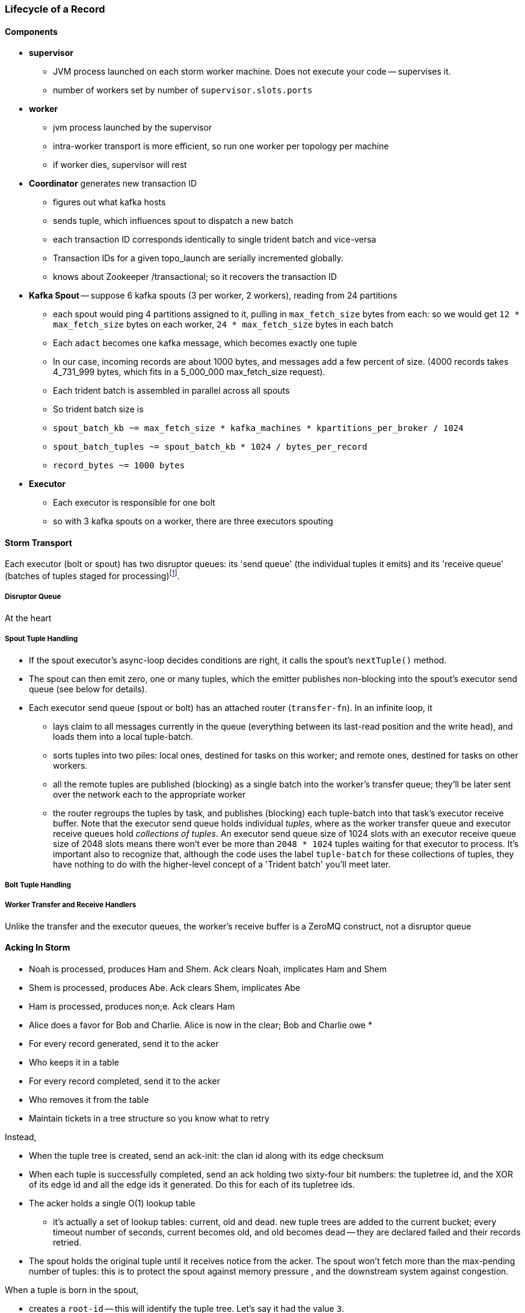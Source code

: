 === Lifecycle of a Record

==== Components

* **supervisor**
  - JVM process launched on each storm worker machine. Does not execute your code -- supervises it.
  - number of workers set by number of `supervisor.slots.ports`

* **worker**
  - jvm process launched by the supervisor
  - intra-worker transport is more efficient, so run one worker per topology per machine
  - if worker dies, supervisor will rest
  
* **Coordinator** generates new transaction ID
  - figures out what kafka hosts
  - sends tuple, which influences spout to dispatch a new batch
  - each transaction ID corresponds identically to single trident batch and vice-versa
  - Transaction IDs for a given topo_launch are serially incremented globally.
  - knows about Zookeeper /transactional; so it recovers the transaction ID

* **Kafka Spout** -- suppose 6 kafka spouts (3 per worker, 2 workers), reading from 24 partitions
  - each spout would ping 4 partitions assigned to it, pulling in `max_fetch_size` bytes from each: so we would get `12 * max_fetch_size` bytes on each worker, `24 * max_fetch_size` bytes in each batch
  - Each `adact` becomes one kafka message, which becomes exactly one tuple
  - In our case, incoming records are about 1000 bytes, and messages add a few percent of size. (4000 records takes 4_731_999 bytes, which fits in a 5_000_000 max_fetch_size request).
  - Each trident batch is assembled in parallel across all spouts
  - So trident batch size is
    - `spout_batch_kb     ~= max_fetch_size * kafka_machines * kpartitions_per_broker / 1024`
    - `spout_batch_tuples ~= spout_batch_kb * 1024 / bytes_per_record`
    - `record_bytes       ~= 1000 bytes`

* **Executor**
  - Each executor is responsible for one bolt
  - so with 3 kafka spouts on a worker, there are three executors spouting


==== Storm Transport

Each executor (bolt or spout) has two disruptor queues: its 'send queue' (the individual tuples it emits) and its 'receive queue' (batches of tuples staged for processing)footnote:[It might seem odd that the spout has a receive queue, but much of storm's internal bookkeeping is done using tuples -- there's actually a regular amount of traffic sent to each spout].

===== Disruptor Queue

At the heart

===== Spout Tuple Handling

* If the spout executor's async-loop decides conditions are right, it calls the spout's `nextTuple()` method.
* The spout can then emit zero, one or many tuples, which the emitter publishes non-blocking into the spout's executor send queue (see below for details).
* Each executor send queue (spout or bolt) has an attached router (`transfer-fn`). In an infinite loop, it
  - lays claim to all messages currently in the queue (everything between its last-read position and the write head), and loads them into a local tuple-batch.
  - sorts tuples into two piles: local ones, destined for tasks on this worker; and remote ones, destined for tasks on other workers.
  - all the remote tuples are published (blocking) as a single batch into the worker's transfer queue; they'll be later sent over the network each to the appropriate worker
  - the router regroups the tuples by task, and publishes (blocking) each tuple-batch into that task's executor receive buffer.
  Note that the executor send queue holds individual _tuples_, where as the worker transfer queue and executor receive queues hold _collections of tuples_. An executor send queue size of 1024 slots with an executor receive queue size of 2048 slots means there won't ever be more than `2048 * 1024` tuples waiting for that executor to process. It's important also to recognize that, although the code uses the label `tuple-batch` for these collections of tuples, they have nothing to do with the higher-level concept of a 'Trident batch' you'll meet later.

===== Bolt Tuple Handling



===== Worker Transfer and Receive Handlers


Unlike the transfer and the executor queues, the worker's receive buffer is a ZeroMQ construct, not a disruptor queue

==== Acking In Storm

* Noah is processed, produces Ham and Shem. Ack clears Noah, implicates Ham and Shem
* Shem is processed, produces Abe. Ack clears Shem, implicates Abe
* Ham is processed, produces non;e. Ack clears Ham


* Alice does a favor for Bob and Charlie. Alice is now in the clear; Bob and Charlie owe
* 


* For every record generated, send it to the acker
* Who keeps it in a table
* For every record completed, send it to the acker
* Who removes it from the table
* Maintain tickets in a tree structure so you know what to retry

Instead,

* When the tuple tree is created, send an ack-init: the clan id along with its edge checksum
* When each tuple is successfully completed, send an ack holding two sixty-four bit numbers: the tupletree id, and the XOR of its edge id and all the edge ids it generated. Do this for each of its tupletree ids.
* The acker holds a single O(1) lookup table
    - it's actually a set of lookup tables: current, old and dead. new tuple trees are added to the current bucket; every timeout number of seconds, current becomes old, and old becomes dead -- they are declared failed and their records retried.
* The spout holds the original tuple until it receives notice from the acker. The spout won't fetch more than the max-pending number of tuples: this is to protect the spout against memory pressure , and the downstream system against congestion.



When a tuple is born in the spout,

* creates a `root-id` -- this will identify the tuple tree. Let's say it had the value `3`.
* for all the places the tuple will go, makes an `edge-id` (`executor.clj:465`)
  - set the ack tree as `{ root_id: edge_id }`. Say the tuple was to be sent to three places; it would call `out_tuple(... {3: 100})`, `out_tuple(... {3: 101})`, `out_tuple(... {3: 102})`.
* XORs all the edge_id's together to form a partial checksum: `100 ^ 101 ^ 102`.
* sends an `init_stream` tuple to the acker as `root_id, partial_checksum, spout_id`
* the tuple's `ack val` starts at zero.

When a tuple is sent from a bolt, it claims one or more anchors (the tuples it came from), and one or more destination task ids.


===== Acker Walkthrough

When a tuple is born in the spout,

* creates a `root-id` -- this will identify the tuple tree. Let's say it had the value `3`.
* for all the places the tuple will go, makes an `edge-id` (`executor.clj:465`)
  - set the ack tree as `{ root_id: edge_id }`. Say the tuple was to be sent to three places; it would call `out_tuple(... {3: 100})`, `out_tuple(... {3: 101})`, `out_tuple(... {3: 102})`.
* XORs all the edge_id's together to form a partial checksum: `100 ^ 101 ^ 102`.
* sends an `init_stream` tuple to the acker as `root_id, partial_checksum, spout_id`
* the tuple's `ack val` starts at zero.

When a tuple is sent from a bolt, it claims one or more anchors (the tuples it came from), and one or more destination task ids.

[[acker_lifecycle_simple]]
.Acker Lifecycle: Simple
[cols="1*<.<d,1*<.<d,1*<.<d",options="header"]
|=======
| Event				 	| Tuples			    	| Acker Tree
| spout emits one tuple to bolt-0 	| noah:   `<~,     { noah: a  }>`   	|
| spout sends an acker-init tuple, seeding the ack tree with `noah: a`
                                       	|                                 	| `{ noah: a }`
| bolt-0 emits two tuples to bolt-1 anchored on `noah`. Those new tuples each create an edge-id for each anchor, which is XORed into the anchor's `ackVal` and used in the new tuple's message-id.
                                        | shem: `<~,       { noah: b  }>` + 
                                          ham:  `<~,       { noah: c  }>` + 
                                          noah: `<b^c,     { noah: a  }>` 	|
| bolt-0 acks acks `noah` using the XOR of its ackVal and tuple tree: `noah: a^b^c`. Since `a^a^b^c = b^c`, this clears off the key `a`, but implicates the keys `b` and `c` -- the tuple tree remains incomplete.
                                      	|                                    	| `{ noah: b^c }`
| bolt-1 processes `shem`, emits `abe` to bolt-2
                                       	| abe:    `<~,     { noah: d  }>` + 
                                     	  shem:   `<d,     { noah: b  }>`  	|
| bolt-1 acks `shem` with `noah: d^b`  	|                                      	| `{ noah: c^d }`
| bolt-1 processes `ham`, emits nothing	| ham:    `<~,     { noah: c  }>`	|
| bolt-1 acks `ham` with `noah: c`   	|                                   	| `{ noah: d }`
| bolt-1 processes `abe`, emits nothing	| abe:    `<~,     { noah: d  }>`	|
| bolt-1 acks `abe` with `noah: d`	|                                  	| `{ noah: 0 }`
| acker removes noah from ledger, notifies spout
                                        |                                    	| `{}`
|	|	|
| `______________________`            	| `______________________________`	| `___________________`
|=======

We have one tuple, with many anchors, to many out-task ids.

----
    hera ----v---- zeus ----v---- dione
             |              |
            ares ---v--- aphrodite
                    |
           +--------+--------+
        phobos   deimos   harmonia
----

[[acker_lifecycle_complex]]
.Acker Lifecycle: Complex
|=======
| Event				 	| Tuples                       			    	| Acker Tree
| spout emits three tuples	 	| zeus:   `<~,     { zeus: a  }>`		     	|
| to bolt-0 and acker-inits      	| hera:   `<~,     { hera: b  }>`		     	|
|				 	| dione:  `<~,     { dione: c }>`		     	|
| and sends acker-inits as it does so	|                                                    	| { zeus: `a`, hera: `b`, dione: `c` }
| ...					| 						     	|
| bolt-0 emits "war"             	| ares:   `<~,     { zeus: d,   hera: e }>`	     	|
|   to bolt-1 (ares)             	| zeus:   `<d,     { zeus: a  }>`		     	|
|   anchored on zeus (edge id `d`)    	| hera:   `<e,     { hera: b  }>`		     	|
|   and hera (edge id `e`)	 	| dione:  `<~,     { dione: c }>`		     	|
| ...					| 						     	|
| bolt-0 acks hera                     	| acks with `hera: b^e`				     	| { zeus: `a`, hera: `e`, dione: `c` }
| ...					| 						     	|
| bolt-0 emits "love"            	| ares:   `<~,     { zeus: d,   hera: e }>`	     	|
|   sent to bolt-1 (aphrodite)     	| aphrdt: `<~,     { zeus: f,   hera: g }>`	     	|
|   anchored on zeus (edge id `f`)    	| zeus:   `<d^f,   { zeus: a  }>`		     	|
|   and dione (edge id `g`)	 	| hera:   `<e,     { hera: b  }>`		     	|
|				 	| dione:  `<g,     {                     dione: c }>`	|
|					| 						     	|
| ...					| 						     	|
| bolt-0 acks dione                    	| acks with `dione: c^g`			     	| { zeus: `a`,   hera: `e`, dione: `g` }
| bolt-0 acks zeus                     	| acks with `zeus:  a^d^f`			     	| { zeus: `d^f`, hera: `e`, dione: `g` }
| ...					| 						     	|
| bolt-1 emits "strife"          	| phobos: `<~,     { zeus: h^i, hera: h, dione: i }>`	| { zeus: `d^f`, hera: `e`, dione: `g` }
|   sent to bolt-2 (phobos)            	| ares:   `<h,     { zeus: d,   hera: e           }>`	|
|   and aphrodite                     	| aphrdt: `<i,     { zeus: f,            dione: g }>`	|
| ...					| 						     	|
| and sent to bolt-3 (deimos)          	| phobos: `<~,     { zeus: h^i, hera: h, dione: i }>`	| { zeus: `d^f`, hera: `e`, dione: `g` }
|   (edge ids `j`,`k`)               	| deimos: `<~,     { zeus: j^k, hera: j, dione: k }>`	|
|   anchored on ares            	| ares:   `<h^j,   { zeus: d,   hera: e           }>`	|
|                                     	| aphrdt: `<i^k,   { zeus: f,            dione: g }>`	|
| ...					| 						     	|
| bolt-1 emits "calm"            	| harmonia: `<0,   { zeus: l^m, hera: l, dione: m }>`	| { zeus: `d^f`, hera: `e`, dione: `g` }
|   sent only to bolt-2 (harmonia)     	| phobos: `<~,     { zeus: h^i, hera: h, dione: i }>`	|
|   (edge ids `j`,`k`)               	| deimos: `<~,     { zeus: j^k, hera: j, dione: k }>`	|
|   anchored on ares            	| ares:   `<h^j^l, { zeus: d,   hera: e           }>`	|
|                                     	| aphrdt: `<i^k^m, { zeus: f,            dione: g }>`	|
| ...					| 						     	|
| bolt-1 acks ares                    	| acks `zeus: d^h^j^l, hera: `e^h^j^l`		     	| { zeus: `f^h^j^l`,     hera: `h^j^l`, dione: `g` }
| bolt-1 acks aphrodite               	| acks `zeus: f^i^k^m, dione: `g^i^k^m`		     	| { zeus: `h^i^j^k^l^m`, hera: `h^j^l`, dione: `i^k^m` }
| ...					| 						     	|
| bolt-2 processes phobos, emits none	| phobos: `<~,     { zeus: h^i, hera: h, dione: i }>`	|
| bolt-2 acks phobos                	| acks `zeus: h^i, hera: h, dione: i`		     	| { zeus: `j^k^l^m`,     hera: `j^l`,   dione: `k^m` }
| bolt-2 processes harmonia, emits none	| harmonia: `<~,   { zeus: l^m, hera: l, dione: m }>`	|
| bolt-2 acks harmonia                	| acks `zeus: l^m, hera: l, dione: m`		     	| { zeus: `j^k`,         hera: `j`,     dione: `k` }
| bolt-3 processes deimos, emits none	| deimos: `<~,     { zeus: j^k, hera: j, dione: k }>`	|
| bolt-3 acks deimos                	| acks `zeus: j^k, hera: j, dione: k`		     	| { zeus: `0`,           hera: `0`,     dione: `0` }
| ...
| acker removes them each from ledger, notifies spout	|                                                              	| `{ }`
|=======



Let's suppose you go to emit a tuple with anchors `aphrodite` and `ares`, destined for three different places

    aphrodite: { ack_val: ~, ack_tree: { zeus:  a, dione:  b } }
    ares:      { ack_val: ~, ack_tree: { zeus:  c, hera:   d } }

For each anchor, generate an edge id; in this case, one for aphrodite and one for ares:

----
    aphrodite: { ack_val: (e),	   ack_tree: { zeus:  a, dione:  b } }
    ares:      { ack_val: (f),	   ack_tree: { zeus:  c, hera:   d } }
    eros:      { ack_val: ~,	   ack_tree: { zeus: (e ^ f), dione: e, hera: f }

    aphrodite: { ack_val: (e^g),   ack_tree: { zeus:  a, dione:  b } }
    ares:      { ack_val: (f^h),   ack_tree: { zeus:  c, hera:   d } }
    eros:      { ack_val: ~,	   ack_tree: { zeus: (e ^ f), dione: e, hera: f }
    phobos:    { ack_val: ~,	   ack_tree: { zeus: (g ^ h), dione: g, hera: h }

    aphrodite: { ack_val: (e^g^i), ack_tree: { zeus:  a, dione:  b } }
    ares:      { ack_val: (f^h^j), ack_tree: { zeus:  c, hera:   d } }
    eros:      { ack_val: ~,	   ack_tree: { zeus: (e ^ f), dione: e, hera: f }
    phobos:    { ack_val: ~,	   ack_tree: { zeus: (g ^ h), dione: g, hera: h }
    deimos:    { ack_val: ~,	   ack_tree: { zeus: (i ^ j), dione: i, hera: j }
----

Now the executor acks `aphrodite` and `ares`.
This sends the following:

----
    ack( zeus,  a ^ e^g^i )
    ack( dione, b ^ e^g^i )
    ack( zeus,  c ^ f^h^j )
    ack( hera,  d ^ f^h^j )
----

That makes the acker's ledger be

----
    zeus:  ( spout_id: 0, val: a ^ a ^ e^g^i ^ c ^ c ^ f^h^j)
    dione: ( spout_id: 0, val: b ^ b ^ e^g^i)
    hera:  ( spout_id: 0, val: d ^ d ^ f^h^j)
----

Finally, let's assume eros, phobos and deimos are processed without further issue of tuples. They will also ack with the XOR of their ackVal (zero, since they have no children) and the ack tree

----
    ack( zeus,  e^f ^ 0 )
    ack( dione, e   ^ 0 )
    ack( hera,  f   ^ 0 )
    ack( zeus,  g^h ^ 0 )
    ack( dione, g   ^ 0 )
    ack( hera,  h   ^ 0 )
    ack( zeus,  i^j ^ 0 )
    ack( dione, i   ^ 0 )
    ack( hera,  j   ^ 0 )
----

----
    zeus:  ( spout_id: 0, val: a ^ a ^ e^g^i ^ c ^ c ^ f^h^j ^ e^f ^ g^h ^ i^j)
    dione: ( spout_id: 0, val: b ^ b ^ e^g^i ^ e ^ g ^ i )
    hera:  ( spout_id: 0, val: d ^ d ^ f^h^j ^ f ^ h ^ j )
----

At this point, every term appears twice in the checksum:
its record is removed from the ack ledger,
and the spout is notified (via emit-direct) that the tuple tree has been successfully completed.

traffic occurs to the acker in two places:

* each time a spout emits a tuple
* each time a bolt acks a tuple

even if there are thousands of tuples, only a very small amount of data is sent: the init_stream when the tuple tree is born, and once for each child tuple.
When a tuple is acked, it both clears its own record and implicates its children.

===== Acker

* Acker is just a regular bolt -- all the interesting action takes place in its execute method.
* it knows
  - id == `tuple[0]` (TODO what is this)
  - the tuple's stream-id
  - there is a time-expiring data structure, the `RotatingHashMap`
    - it's actually a small number of hash maps;
    - when you go to update or add to it, it performs the operation on the right component HashMap.
    - periodically (when you receive a tick tuple), it will pull off oldest component HashMap, mark it as dead; invoke the expire callback for each element in that HashMap.
* get the current checksum from `pending[id]`.

pending has objects like `{ val: "(checksum)", spout_task: "(task_id)" }`

* when it's an ACKER-INIT-STREAM
  `pending[:val] = pending[:val] ^ tuple[1]`
*


pseudocode

    class Acker < Bolt

	def initialize
	  self.ackables = ExpiringHash.new
	end

  	def execute(root_id, partial_checksum, from_task_id)
	  stream_type = tuple.stream_type
	  ackables.expire_stalest_bucket if (stream_type == :tick_stream)
	  curr = ackables[root_id]

	  case stream_type
	  when :init_stream
	    curr[:val]        = (curr[:val]	|| 0) ^ partial_checksum
	    curr[:spout_task] = from_task_id
	  when :ack_stream
	    curr[:val]        = (curr[:val]	|| 0) ^ partial_checksum
	  when :fail_stream
	    curr[:failed]     = true
	  end

	  ackables[root_id] = curr

	  if    curr[:spout_task] && (curr[:val] == 0)
	    ackables.delete(root_id)
	    collector.send_direct(curr[:spout_task], :ack_stream, [root_id])
	  elsif curr[:failed]
	    ackables.delete(root_id)
	    collector.send_direct(curr[:spout_task], :fail_stream, [root_id])
	  end

	  collector.ack # yeah, we have to ack as well -- we're a bolt
	end

    end






===== A few details

There's a few details to clarify:

First, the spout must never block when emitting -- if it did, critical bookkeeping tuples might get trapped, locking up the flow. So its emitter keeps an "overflow buffer", and publishes as follows:

* if there are tuples in the overflow buffer add the tuple to it -- the queue is certainly full.
* otherwise, publish the tuple to the flow with the non-blocking call. That call will either succeed immediately ...
* or fail with an `InsufficientCapacityException`, in which case add the tuple to the overflow buffer

The spout's async-loop won't call `nextTuple` if overflow is present, so the overflow buffer only has to accomodate the maximum number of tuples emitted in a single `nextTuple` call.



===== Code Locations

Since the Storm+Trident code is split across multiple parent directories, it can be hard to track where its internal logic lives. Here's a guide to the code paths as of version `0.9.0-wip`.

[[storm_transport_code]]
.Storm Transport Code
|=======
| Role			 	| source path				    	|
| `async-loop`		 	| `clj/b/s/util.clj`		    	|
| Spout instantiation	 	| `clj/b/s/daemon/executor.clj`  	| `mk-threads :spout`
| Bolt instantiation	 	| `clj/b/s/daemon/executor.clj`  	| `mk-threads :bolt`
| Disruptor Queue facade 	| `clj/b/s/disruptor.clj` and `jvm/b/s/utils/disruptor.java`  	|
| Emitter->Send Q logic	 	| `clj/b/s/daemon/executor.clj`  	| `mk-executor-transfer-fn`
| Router (drains exec send Q)	| `clj/b/s/daemon/worker.clj`	    	| `mk-transfer-fn`	| infinite loop attached to each disruptor queue
| Local Send Q -> exec Rcv Q 	| `clj/b/s/daemon/worker.clj`	    	| `mk-transfer-local-fn`	| invoked within the transfer-fn and receive thread
| Worker Rcv Q -> exec Rcv Q 	| `clj/b/s/messaging/loader.clj` 	| `launch-receive-thread!`	| Worker Rcv Q -> exec Rcv Q
| Trans Q -> zmq	 	| `clj/b/s/daemon/worker.clj`	    	| `mk-transfer-tuples-handler`
| `..`			 	| `clj/b/s/daemon/task.clj`	    	|
| `..`			 	| `clj/b/s/daemon/acker.clj`	    	|
| `..`			 	| `clj/b/s/`			    	|
|=======


=== More on Transport


* **Queues between Spout and Wu-Stage**: exec.send/transfer/exec.receive buffers
  - output of each spout goes to its executor send buffer
  - router batches records destined for local executors directly to their receive disruptor Queues, and records destined for _all_ remote workers in a single m-batch into this worker's transfer queue buffer.
  - ?? each spout seems to match with a preferred downstream executor
    **question**: does router load _all_ local records, or just one special executors', directly send buf=> receive buf
  - IMPLICATION: If you can, size the send buffer to be bigger than `(messages/trident batch)/spout` (i.e., so that each executor's portion of a batch fits in it).
  - router in this case recognizes all records are local, so just deposits each m-batch directly in wu-bolt's exec.receive buffer.
  - The contents of the various queues live in memory, as is their wont. IMPLICATION: The steady-state size of all the various buffers should fit in an amount of memory you can afford. The default worker heap size is fairly modest -- ??768 MB??.

* **Wu-bolt** -- suppose 6 wu-bolts (3 per worker, 2 workers)
  - Each takes about `8ms/rec` to process a batch.
  - As long as the pipeline isn't starved, this is _always_ the limit of the flow. (In fact, let's say that's what we mean by the pipeline being starved)
  - with no shuffle, each spout's records are processed serially by single wukong doohickey
  - IMPLICATION: max spout pending must be larger than `(num of wu-bolt executors)` for our use case. (There is controversy about how _much_ larger; initially, we're going to leave this as a large multiple).

* **Queues between Wu stage and State+ES stage**
  - each input tuple to wu-stage results in about 5x the number of output tuples
  - If ??each trident batch is serially processed by exactly one wukong ruby process??, each wu executor outputs `5 * adacts_per_batch`
  - IMPLICATION: size exec.send buffer to hold an wu-stage-batch's worth of output tuples.

* **Group-by guard**
  - records are routed to ES+state bolts uniquely by group-by key.
  - network transfer, and load on the transfer buffer, are inevitable here
  - IMPLICATION: size transfer buffer comfortably larger than `wukong_parallelism/workers_count`

* **ES+state bolt** -- Transactional state with ES-backed cache map.
  - each state batch gets a uniform fraction of aggregables
  - tuple tree for each initial tuple (kafka message) exhausts here, and the transaction is cleared.
  - the batch's slot in the pending queue is cleared.
  - we want `(time to go thru state-bolt) * (num of wu-bolt executors) < (time to go thru one wu-bolt)`, because we do not want the state-bolt stage to be the choking portion of flow.

* **Batch size**:
  - _larger_: a large batch will condense more in the aggregation step -- there will be proportionally fewer PUTs to elasticsearch per inbound adact
  - _larger_: saving a large batch to ES is more efficient per record (since batch write time increases slowly with batch size)
  - _smaller_: the wu-stage is very slow (8ms/record), and when the flow starts the first wave of batches have to work through a pipeline bubble. This means you must size the processing timeout to be a few times longer than the wu-stage time, and means the cycle time of discovering a flow will fail is cumbersome.
  - IMPLICATION: use batch sizes of thousands of records, but keep wukong latency under 10_000 ms.
    - initially, more like 2_000 ms

* **Transactionality**: If any tuple in a batch fails, all tuples in that batch will be retried.
  - with transactional (non-opaque), they are retried for sure in same batch.
  - with opaque transactional, they might be retried in different or shared batches.


==== Variables

	  storm_machines               --       4 ~~ .. How fast you wanna go?
	  kafka_machines               --       4 ~~ .. see `kpartitions_per_broker`
	  kpartitions_per_broker       --       4 ~~ .. such that `kpartitions_per_broker * kafka_machines` is a strict multiple of `spout_parallelism`.
	  zookeeper_machines           --       3 ~~ .. three, for reliability. These should be very lightly loaded
	  workers_per_machine          --       1 ~~ ?? one per topology per machine -- transport between executors is more efficient when it's in-worker
	  workers_count                --       4 ~~ .. `storm_machines * workers_per_machine`

	  spouts_per_worker	       --       4 ~~ .. same as `wukongs_per_worker` to avoid shuffle
	  wukongs_per_worker	       --       4 ~~ .. `cores_per_machine / workers_per_machine` (or use one less than cores per machine)
	  esstates_per_worker          --       1 ~~ .. 1 per worker: large batches distill aggregates more, and large ES batch sizes are more efficient, and this stage is CPU-light.
	  shuffle between spout and wu --   false ~~ .. avoid network transfer

	  spout_parallelism	       --       4 ~~ .. `workers_count * spouts_per_worker`
	  wukong_parallelism	       --      16 ~~ .. `workers_count * wukongs_per_worker`
	  esstate_parallelism          --       4 ~~ .. `workers_count * esstates_per_worker`

	  wu_batch_ms_target           --     800 ~~ .. 800ms processing time seems humane. Choose high enough to produce efficient batches, low enough to avoid timeouts, and low enough to make topology launch humane.
	  wu_tuple_ms                  --       8 ~~ .. measured average time for wu-stage to process an adact
	  adact_record_bytes           --    1000 ~~ .. measured average adact bytesize.
	  aggregable_record_bytes      --     512 ~~ ?? measured average aggregable bytesize.
	  spout_batch_tuples           --    1600 ~~ .? `(wu_batch_ms_target / wu_tuple_ms) * wukong_parallelism`
	  spout_batch_kb               --    1600 ~~ .. `spout_batch_tuples * record_bytes / 1024`
	  fetch_size_bytes             -- 100_000 ~~ .. `spout_batch_kb * 1024 / (kpartitions_per_broker * kafka_machines)`

	  wukong_batch_tuples          --    8000 ~~ ?? about 5 output aggregables per input adact
	  wukong_batch_kb              --      xx ~~ ?? each aggregable is about yy bytes

	  pending_ratio                --       2 ~~ .. ratio of pending batch slots to workers; must be comfortably above 1, but small enough that `adact_batch_kb * max_spout_pending << worker_heap_size`
	  max_spout_pending            --      32 ~~ .. `spout_pending_ratio * wukong_parallelism`

	  worker_heap_size_mb          --     768 ~~ .. enough to not see GC activity in worker JVM. Worker heap holds counting cache map, max_spout_pending batches, and so forth
	  counting_cachemap_slots      --   65535 ~~ .. enough that ES should see very few `exists` GET requests (i.e. very few records are evicted from counting cache)

	  executor_send_slots	       --   16384 ~~ .. (messages)  larger than (output tuples per batch per executor). Must be a power of two.
	  transfer_buffer_mbatches     --      32 ~~ ?? (m-batches) ?? some function of network latency/thruput and byte size of typical executor send buffer. Must be a power of two.
	  executor_receive_mbatches    --   16384 ~~ ?? (m-batches) ??. Must be a power of two.
	  receiver_buffer_mbatches     --       8 ~~ .. magic number, leave at 8. Must be a power of two.

	  trident_batch_ms             --     100 ~~ .. small enough to ensure continuous processing
	  spout_sleep_ms               --      10 ~~ .. small enough to ensure continuous processing; in development, set it large enough that you're not spammed with dummy transactions (eg 2000ms)

	  scheduler                    --    isol ~~ .. Do not run multiple topologies in production without this

==== Refs

* http://www.slideshare.net/lukjanovsv/twitter-storm?from_search=1


==== notes for genealogy analogy

http://www.theoi.com/Text/Apollodorus1.html [1.1.1] Sky was the first who ruled over the whole world.1  ... 
[1.1.3] [Uranus] begat children by Earth, to wit, the Titans as they are named: Ocean, Coeus, Hyperion, Crius, Iapetus, and, youngest of all, Cronus; also daughters, the Titanides as they are called: Tethys, Rhea, Themis, Mnemosyne, Phoebe, Dione, Thia.5  ... 
[1.3.1] Now Zeus wedded Hera and begat Hebe, Ilithyia, and Ares,32 but he had intercourse with many women, both mortals and immortals. By Themis, daughter of Sky, he had daughters, the Seasons, to wit, Peace, Order, and Justice; also the Fates, to wit, Clotho, Lachesis, and Atropus33; by Dione he had Aphrodite34; by Eurynome, daughter of Ocean, he had the Graces, to wit, Aglaia, Euphrosyne, and Thalia35; by Styx he had Persephone36; and by Memory (Mnemosyne) he had the Muses, first Calliope, then Clio, Melpomene, Euterpe, Erato, Terpsichore, Urania, Thalia, and Polymnia.37
http://www.theoi.com/Text/HomerIliad5.html "Straightway then they came to the abode of the gods, to steep Olympus and there wind-footed, swift Iris stayed the horses and loosed them from the car, and cast before them food ambrosial; but fair Aphrodite flung herself upon the knees of her mother Dione. She clasped her daughter in her arms, and stroked her with her hand and spake to her, saying: "Who now of the sons of heaven, dear child, hath entreated thee thus wantonly, as though thou wert working some evil before the face of all?""
http://www.maicar.com/GML/OCEANIDS.html Dione 1. Dione 1 ... daughter of Uranus & Gaia. According to some she consorted with Zeus and gave birth to Aphrodite. Apd.1.1.3, 1.3.1; Hom.Il.5.370; Hes.The.350ff
http://www.maicar.com/GML/Aphrodite.html Aphrodite had three children by Ares: Deimos, Phobus 1 (Fear and Panic) and Harmonia 1
http://www.theoi.com/Text/HesiodTheogony.html Hesiod [933] Also Cytherea bare to Ares the shield-piercer Panic and Fear, terrible gods who drive in disorder the close ranks of men in numbing war, with the help of Ares, sacker of towns: and Harmonia whom high-spirited Cadmus made his wife.

